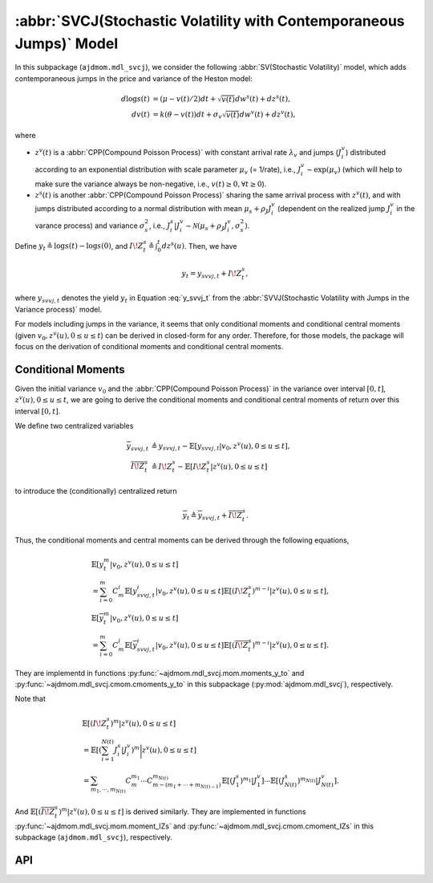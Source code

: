 =====================================================================
:abbr:`SVCJ(Stochastic Volatility with Contemporaneous Jumps)` Model
=====================================================================

In this subpackage (``ajdmom.mdl_svcj``), we consider the following 
:abbr:`SV(Stochastic Volatility)` model,
which adds contemporaneous jumps in the price and variance of 
the Heston model: 

.. math::
   
   d\log s(t) &= (\mu- v(t)/2) dt + \sqrt{v(t)}dw^s(t) + dz^s(t),\\
   dv(t)      &= k(\theta - v(t))dt + \sigma_v \sqrt{v(t)}dw^v(t) + dz^v(t),

where 

- :math:`z^v(t)` is a :abbr:`CPP(Compound Poisson Process)` with 
  constant arrival rate :math:`\lambda_v` and jumps (:math:`J_i^v`) distributed
  according to an exponential distribution with scale parameter 
  :math:`\mu_v` (= 1/rate), i.e.,
  :math:`J_i^v \sim \text{exp}(\mu_v)`
  (which will help to make sure the variance always be non-negative, 
  i.e., :math:`v(t) \ge 0, \forall t\ge 0`).

- :math:`z^s(t)` is another :abbr:`CPP(Compound Poisson Process)` sharing
  the same arrival process with :math:`z^v(t)`, and with jumps distributed 
  according to a normal distribution with mean :math:`\mu_s + \rho_J J_i^v` 
  (dependent on the realized jump :math:`J_i^v` in the varance process) and
  variance :math:`\sigma_s^2`, i.e., 
  :math:`J_i^s|J_i^v \sim \mathcal{N}(\mu_s+\rho_J J_i^v, \sigma_s^2)`.

Define :math:`y_t \triangleq \log s(t) - \log s(0)`, and 
:math:`I\!Z_t^s\triangleq \int_0^t dz^s(u)`. Then, we have

.. math::
   
   y_t = y_{svvj,t} + I\!Z_t^s,

where :math:`y_{svvj,t}` denotes the yield :math:`y_t` in Equation
:eq:`y_svvj_t` from the :abbr:`SVVJ(Stochastic Volatility with
Jumps in the Variance process)` model.


For models including jumps in the variance, it seems that only conditional
moments and conditional central moments 
(given :math:`v_0, z^v(u), 0\le u \le t`)
can be derived in closed-form for any order. Therefore, for those models, 
the package will focus on the derivation of conditional moments and conditional
central moments.

Conditional Moments
====================

Given the initial variance :math:`v_0` and the 
:abbr:`CPP(Compound Poisson Process)` in the variance over interval 
:math:`[0,t]`, :math:`z^v(u), 0\le u \le t`, we are going to derive
the conditional moments and conditional central moments of return 
over this interval :math:`[0,t]`.

We define two centralized variables

.. math::
   
   \begin{align*}
   \overline{y}_{svvj,t} 
   &\triangleq y_{svvj,t} - 
   \mathbb{E}[y_{svvj,t}|v_0,z^v(u), 0\le u \le t],\\
   \overline{I\!Z^s_t} 
   &\triangleq I\!Z^s_t - \mathbb{E}[I\!Z^s_t|z^v(u), 0\le u \le t]
   \end{align*}

to introduce the (conditionally) centralized return

.. math::
   
   \overline{y}_t 
   \triangleq \overline{y}_{svvj, t} + \overline{I\!Z^s_t}.

Thus, the conditional moments and central moments can be derived through the
following equations,

.. math::
   
   \begin{align*}
   &\mathbb{E}[y_t^m|v_0, z^v(u), 0\le u\le t] \\
   &= \sum_{i=0}^{m}C_m^i \mathbb{E}[y_{svvj, t}^i|v_0, z^v(u), 0\le u\le t]
   \mathbb{E}[(I\!Z^s_t)^{m-i}|z^v(u), 0\le u\le t],\\
   &\mathbb{E}[\overline{y}_t^m|v_0, z^v(u), 0\le u\le t] \\
   &= \sum_{i=0}^{m}C_m^i \mathbb{E}[\overline{y}_{svvj, t}^i
   |v_0, z^v(u), 0\le u\le t] \mathbb{E}[(\overline{I\!Z^s_t})^{m-i}
   |z^v(u), 0\le u\le t].
   \end{align*}

They are implementd in functions :py:func:`~ajdmom.mdl_svcj.mom.moments_y_to`
and :py:func:`~ajdmom.mdl_svcj.cmom.cmoments_y_to` in this subpackage 
(:py:mod:`ajdmom.mdl_svcj`), respectively.

Note that

.. math::
   
  \begin{align*}
  &\mathbb{E}[(I\!Z_t^{s})^m|z^v(u), 0\le u \le t]\\
  &= \mathbb{E}\left[\left(\sum_{i=1}^{N(t)} J_i^{s}|J_i^v \right)^m
  \bigg|z^v(u), 0\le u \le t\right]\\
  &= \sum_{m_1,\cdots, m_{N(t)}} C_m^{m_1}\cdots C_{m-(m_1+\cdots
  +m_{N(t)-1})}^{m_{N(t)}} 
  \mathbb{E}[(J_1^s)^{m_1}|J_1^v] \cdots \mathbb{E}[(J_{N(t)}^s)^{m_{N(t)}}
  |J_{N(t)}^v].
  \end{align*}

And :math:`\mathbb{E}[(\overline{I\!Z_t^{s}})^m|z^v(u), 0\le u \le t]` is
derived similarly. They are implemented in functions 
:py:func:`~ajdmom.mdl_svcj.mom.moment_IZs` and 
:py:func:`~ajdmom.mdl_svcj.cmom.cmoment_IZs` in this subpackage 
(``ajdmom.mdl_svcj``), respectively.

API
====

.. autosummary::
   :toctree: generated
   
   ajdmom.mdl_svcj.cmom
   ajdmom.mdl_svcj.mom

